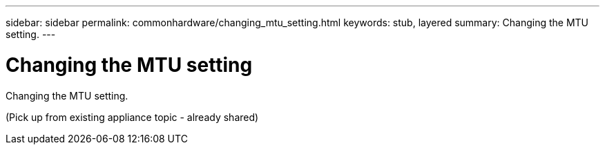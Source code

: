 ---
sidebar: sidebar
permalink: commonhardware/changing_mtu_setting.html
keywords: stub, layered
summary: Changing the MTU setting.
---

= Changing the MTU setting




:icons: font

:imagesdir: ../media/

[.lead]
Changing the MTU setting.

(Pick up from existing appliance topic - already shared)
